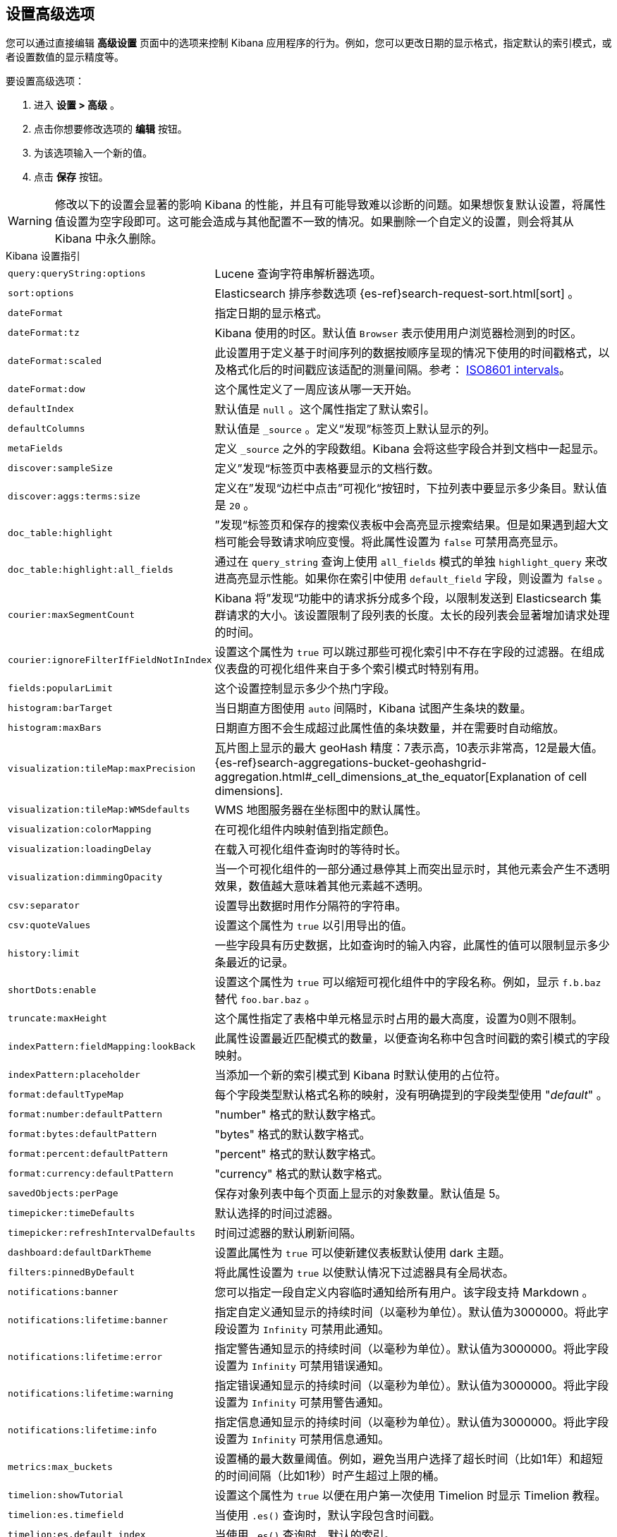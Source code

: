 [[advanced-options]]
== 设置高级选项

您可以通过直接编辑 *高级设置* 页面中的选项来控制 Kibana 应用程序的行为。例如，您可以更改日期的显示格式，指定默认的索引模式，或者设置数值的显示精度等。

要设置高级选项：

. 进入 *设置 > 高级* 。
. 点击你想要修改选项的 *编辑* 按钮。
. 为该选项输入一个新的值。
. 点击 *保存* 按钮。

[float]
[[kibana-settings-reference]]

WARNING: 修改以下的设置会显著的影响 Kibana 的性能，并且有可能导致难以诊断的问题。如果想恢复默认设置，将属性值设置为空字段即可。这可能会造成与其他配置不一致的情况。如果删除一个自定义的设置，则会将其从 Kibana 中永久删除。

.Kibana 设置指引
[horizontal]
`query:queryString:options`:: Lucene 查询字符串解析器选项。
`sort:options`:: Elasticsearch 排序参数选项 {es-ref}search-request-sort.html[sort] 。
`dateFormat`:: 指定日期的显示格式。
`dateFormat:tz`:: Kibana 使用的时区。默认值 `Browser` 表示使用用户浏览器检测到的时区。
`dateFormat:scaled`:: 此设置用于定义基于时间序列的数据按顺序呈现的情况下使用的时间戳格式，以及格式化后的时间戳应该适配的测量间隔。参考： http://en.wikipedia.org/wiki/ISO_8601#Time_intervals[ISO8601 intervals]。
`dateFormat:dow`:: 这个属性定义了一周应该从哪一天开始。
`defaultIndex`:: 默认值是 `null` 。这个属性指定了默认索引。
`defaultColumns`:: 默认值是 `_source` 。定义“发现”标签页上默认显示的列。
`metaFields`:: 定义 `_source` 之外的字段数组。Kibana 会将这些字段合并到文档中一起显示。
`discover:sampleSize`:: 定义”发现“标签页中表格要显示的文档行数。
`discover:aggs:terms:size`:: 定义在”发现“边栏中点击”可视化“按钮时，下拉列表中要显示多少条目。默认值是 `20` 。
`doc_table:highlight`:: ”发现“标签页和保存的搜索仪表板中会高亮显示搜索结果。但是如果遇到超大文档可能会导致请求响应变慢。将此属性设置为 `false` 可禁用高亮显示。
`doc_table:highlight:all_fields`:: 通过在 `query_string` 查询上使用 `all_fields` 模式的单独 `highlight_query` 来改进高亮显示性能。如果你在索引中使用 `default_field` 字段，则设置为 `false` 。
`courier:maxSegmentCount`:: Kibana 将”发现“功能中的请求拆分成多个段，以限制发送到 Elasticsearch 集群请求的大小。该设置限制了段列表的长度。太长的段列表会显著增加请求处理的时间。
`courier:ignoreFilterIfFieldNotInIndex`:: 设置这个属性为 `true` 可以跳过那些可视化索引中不存在字段的过滤器。在组成仪表盘的可视化组件来自于多个索引模式时特别有用。
`fields:popularLimit`:: 这个设置控制显示多少个热门字段。
`histogram:barTarget`:: 当日期直方图使用 `auto` 间隔时，Kibana 试图产生条块的数量。
`histogram:maxBars`:: 日期直方图不会生成超过此属性值的条块数量，并在需要时自动缩放。
`visualization:tileMap:maxPrecision`:: 瓦片图上显示的最大 geoHash 精度：7表示高，10表示非常高，12是最大值。 {es-ref}search-aggregations-bucket-geohashgrid-aggregation.html#_cell_dimensions_at_the_equator[Explanation of cell dimensions].
`visualization:tileMap:WMSdefaults`:: WMS 地图服务器在坐标图中的默认属性。
`visualization:colorMapping`:: 在可视化组件内映射值到指定颜色。
`visualization:loadingDelay`:: 在载入可视化组件查询时的等待时长。
`visualization:dimmingOpacity`:: 当一个可视化组件的一部分通过悬停其上而突出显示时，其他元素会产生不透明效果，数值越大意味着其他元素越不透明。
`csv:separator`:: 设置导出数据时用作分隔符的字符串。
`csv:quoteValues`:: 设置这个属性为 `true` 以引用导出的值。
`history:limit`:: 一些字段具有历史数据，比如查询时的输入内容，此属性的值可以限制显示多少条最近的记录。
`shortDots:enable`:: 设置这个属性为 `true` 可以缩短可视化组件中的字段名称。例如，显示 `f.b.baz` 替代 `foo.bar.baz` 。
`truncate:maxHeight`:: 这个属性指定了表格中单元格显示时占用的最大高度，设置为0则不限制。
`indexPattern:fieldMapping:lookBack`:: 此属性设置最近匹配模式的数量，以便查询名称中包含时间戳的索引模式的字段映射。
`indexPattern:placeholder`:: 当添加一个新的索引模式到 Kibana 时默认使用的占位符。
`format:defaultTypeMap`:: 每个字段类型默认格式名称的映射，没有明确提到的字段类型使用 "_default_" 。
`format:number:defaultPattern`:: "number" 格式的默认数字格式。
`format:bytes:defaultPattern`:: "bytes" 格式的默认数字格式。
`format:percent:defaultPattern`:: "percent" 格式的默认数字格式。
`format:currency:defaultPattern`:: "currency" 格式的默认数字格式。
`savedObjects:perPage`:: 保存对象列表中每个页面上显示的对象数量。默认值是 5。
`timepicker:timeDefaults`:: 默认选择的时间过滤器。
`timepicker:refreshIntervalDefaults`:: 时间过滤器的默认刷新间隔。
`dashboard:defaultDarkTheme`:: 设置此属性为 `true` 可以使新建仪表板默认使用 dark 主题。
`filters:pinnedByDefault`:: 将此属性设置为 `true` 以使默认情况下过滤器具有全局状态。
`notifications:banner`:: 您可以指定一段自定义内容临时通知给所有用户。该字段支持 Markdown 。
`notifications:lifetime:banner`:: 指定自定义通知显示的持续时间（以毫秒为单位）。默认值为3000000。将此字段设置为 `Infinity` 可禁用此通知。
`notifications:lifetime:error`:: 指定警告通知显示的持续时间（以毫秒为单位）。默认值为3000000。将此字段设置为 `Infinity` 可禁用错误通知。
`notifications:lifetime:warning`:: 指定错误通知显示的持续时间（以毫秒为单位）。默认值为3000000。将此字段设置为 `Infinity` 可禁用警告通知。
`notifications:lifetime:info`:: 指定信息通知显示的持续时间（以毫秒为单位）。默认值为3000000。将此字段设置为 `Infinity` 可禁用信息通知。
`metrics:max_buckets`:: 设置桶的最大数量阈值。例如，避免当用户选择了超长时间（比如1年）和超短的时间间隔（比如1秒）时产生超过上限的桶。
`timelion:showTutorial`:: 设置这个属性为 `true` 以便在用户第一次使用 Timelion 时显示 Timelion 教程。
`timelion:es.timefield`:: 当使用 `.es()` 查询时，默认字段包含时间戳。
`timelion:es.default_index`:: 当使用 `.es()` 查询时，默认的索引。
`timelion:target_buckets`:: 在可视化组件中使用自动间隔时，默认使用桶的数量。
`timelion:max_buckets`:: 在可视化组件中使用自动间隔时，使用桶的最大数量。
`timelion:default_columns`:: 在 timelion 工作表上使用的默认列数。
`timelion:default_rows`:: 在 timelion 工作表上使用的默认行数。
`timelion:graphite.url`:: [试验的] 用于 graphite 查询，这里设置其主机的 URL
`timelion:quandl.key`:: [试验的] 用于 quandl 查询，值来自于 www.quandl.com 上您的 API key。
`state:storeInSessionStorage`:: [试验的] Kibana 跟踪 URL 中的 UI 状态，当存在大量信息并且 URL 变得非常长的时候，可能会导致问题。启用这个功能会将部分状态保存在浏览器会话中，以保持较短的URL。
`context:defaultSize`:: 指定在上下文视图中显示的环绕条目的初始数量。默认值是5。
`context:step`:: 使用上下文视图中的按钮时，指定用于递增或递减上下文大小的数字。默认值是5。

